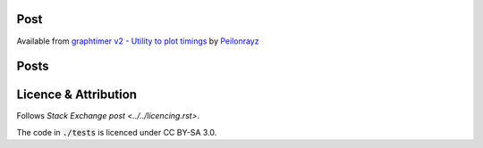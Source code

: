 Post
====

Available from
`graphtimer v2 - Utility to plot timings <https://codereview.stackexchange.com/q/215846/42401>`_
by `Peilonrayz <https://codereview.stackexchange.com/users/42401/peilonrayz>`_

Posts
=====

.. `answer <./post.md>`_

Licence & Attribution
=====================

Follows `Stack Exchange post <../../licencing.rst>`.

The code in :code:`./tests` is licenced under CC BY-SA 3.0.
